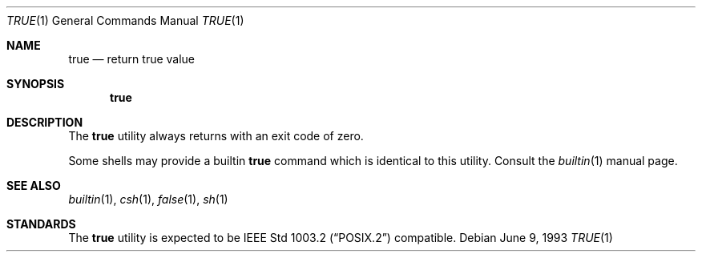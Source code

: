 .\" Copyright (c) 1983, 1985, 1990, 1993
.\"	The Regents of the University of California.  All rights reserved.
.\"
.\" This code is derived from software contributed to Berkeley by
.\" the Institute of Electrical and Electronics Engineers, Inc.
.\"
.\" Redistribution and use in source and binary forms, with or without
.\" modification, are permitted provided that the following conditions
.\" are met:
.\" 1. Redistributions of source code must retain the above copyright
.\"    notice, this list of conditions and the following disclaimer.
.\" 2. Redistributions in binary form must reproduce the above copyright
.\"    notice, this list of conditions and the following disclaimer in the
.\"    documentation and/or other materials provided with the distribution.
.\" 4. Neither the name of the University nor the names of its contributors
.\"    may be used to endorse or promote products derived from this software
.\"    without specific prior written permission.
.\"
.\" THIS SOFTWARE IS PROVIDED BY THE REGENTS AND CONTRIBUTORS ``AS IS'' AND
.\" ANY EXPRESS OR IMPLIED WARRANTIES, INCLUDING, BUT NOT LIMITED TO, THE
.\" IMPLIED WARRANTIES OF MERCHANTABILITY AND FITNESS FOR A PARTICULAR PURPOSE
.\" ARE DISCLAIMED.  IN NO EVENT SHALL THE REGENTS OR CONTRIBUTORS BE LIABLE
.\" FOR ANY DIRECT, INDIRECT, INCIDENTAL, SPECIAL, EXEMPLARY, OR CONSEQUENTIAL
.\" DAMAGES (INCLUDING, BUT NOT LIMITED TO, PROCUREMENT OF SUBSTITUTE GOODS
.\" OR SERVICES; LOSS OF USE, DATA, OR PROFITS; OR BUSINESS INTERRUPTION)
.\" HOWEVER CAUSED AND ON ANY THEORY OF LIABILITY, WHETHER IN CONTRACT, STRICT
.\" LIABILITY, OR TORT (INCLUDING NEGLIGENCE OR OTHERWISE) ARISING IN ANY WAY
.\" OUT OF THE USE OF THIS SOFTWARE, EVEN IF ADVISED OF THE POSSIBILITY OF
.\" SUCH DAMAGE.
.\"
.\"     @(#)true.1	8.1 (Berkeley) 6/9/93
.\" $FreeBSD: src/usr.bin/true/true.1,v 1.5.2.5 2002/06/21 15:29:38 charnier Exp $
.\" $DragonFly: src/usr.bin/true/true.1,v 1.2 2003/06/17 04:29:33 dillon Exp $
.\"
.Dd June 9, 1993
.Dt TRUE 1
.Os
.Sh NAME
.Nm true
.Nd return true value
.Sh SYNOPSIS
.Nm
.Sh DESCRIPTION
The
.Nm
utility always returns with an exit code of zero.
.Pp
Some shells may provide a builtin
.Nm
command which is identical to this utility.
Consult the
.Xr builtin 1
manual page.
.Sh SEE ALSO
.Xr builtin 1 ,
.Xr csh 1 ,
.Xr false 1 ,
.Xr sh 1
.Sh STANDARDS
The
.Nm
utility is expected to be
.St -p1003.2
compatible.
